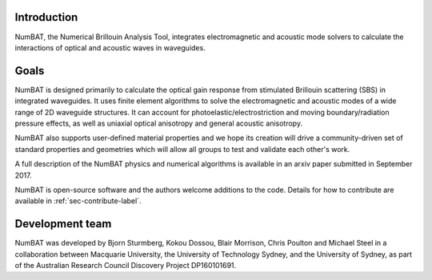 .. role:: raw-math(raw)
    :format: latex html

Introduction
================

NumBAT, the Numerical Brillouin Analysis Tool, integrates electromagnetic and acoustic mode solvers to calculate the interactions of optical and acoustic waves in waveguides.

Goals
================
NumBAT is designed primarily to calculate the optical gain response from
stimulated Brillouin scattering (SBS) in integrated waveguides. It uses finite element algorithms
to solve the electromagnetic and acoustic modes of a wide range of 2D waveguide structures. It
can account for photoelastic/electrostriction and moving boundary/radiation pressure effects, as well as
uniaxial optical anisotropy and general acoustic anisotropy. 

NumBAT also supports user-defined material properties and we hope its creation will drive a community-driven
set of standard properties and geometries which will allow all groups to test and validate each other's
work.

A full description of the NumBAT physics and numerical algorithms  is available in an arxiv paper submitted
in September 2017.

NumBAT is open-source software and the authors welcome additions to the code.  Details for how
to contribute are available in :ref:`sec-contribute-label`.


Development team
================
NumBAT was developed by Bjorn Sturmberg, Kokou Dossou, Blair Morrison, Chris Poulton and Michael Steel in a collaboration between Macquarie University, the University of Technology Sydney, and the University of Sydney, as part of the Australian Research Council Discovery Project DP160101691.


